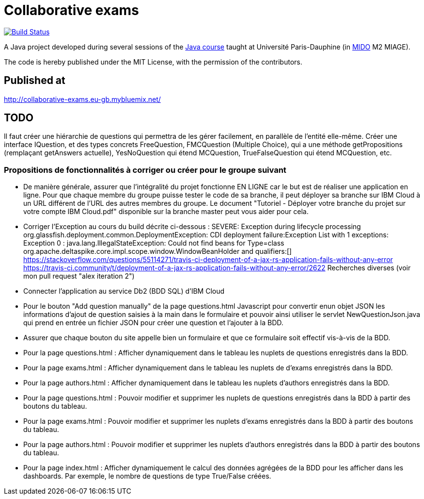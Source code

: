 = Collaborative exams
:gitHubUserName: oliviercailloux
:groupId: io.github.{gitHubUserName}
:artifactId: collaborative-exams
:repository: Collaborative-exams

image:https://travis-ci.com/{gitHubUserName}/{repository}.svg?branch=master["Build Status", link="https://travis-ci.com/{gitHubUserName}/{repository}"]

A Java project developed during several sessions of the https://github.com/oliviercailloux/java-course[Java course] taught at Université Paris-Dauphine (in http://www.mido.dauphine.fr/[MIDO] M2 MIAGE).

The code is hereby published under the MIT License, with the permission of the contributors.

== Published at
http://collaborative-exams.eu-gb.mybluemix.net/

== TODO
Il faut créer une hiérarchie de questions qui permettra de les gérer facilement, en parallèle de l’entité elle-même. Créer une interface IQuestion, et des types concrets FreeQuestion, FMCQuestion (Multiple Choice), qui a une méthode getPropositions (remplaçant getAnswers actuelle), YesNoQuestion qui étend MCQuestion, TrueFalseQuestion qui étend MCQuestion, etc.

=== Propositions de fonctionnalités à corriger ou créer pour le groupe suivant

* De manière générale, assurer que l'intégralité du projet fonctionne EN LIGNE car le but est de réaliser une application en ligne.
Pour que chaque membre du groupe puisse tester le code de sa branche, il peut déployer sa branche sur IBM Cloud à un URL différent de l'URL des autres membres du groupe.
Le document "Tutoriel - Déployer votre branche du projet sur votre compte IBM Cloud.pdf" disponible sur la branche master peut vous aider pour cela.

* Corriger l’Exception au cours du build décrite ci-dessous :
SEVERE: Exception during lifecycle processing org.glassfish.deployment.common.DeploymentException: CDI deployment failure:Exception List with 1 exceptions: Exception 0 : java.lang.IllegalStateException: Could not find beans for Type=class org.apache.deltaspike.core.impl.scope.window.WindowBeanHolder and qualifiers:[] https://stackoverflow.com/questions/55114271/travis-ci-deployment-of-a-jax-rs-application-fails-without-any-error https://travis-ci.community/t/deployment-of-a-jax-rs-application-fails-without-any-error/2622 Recherches diverses (voir mon pull request "alex iteration 2")

* Connecter l'application au service Db2 (BDD SQL) d'IBM Cloud

* Pour le bouton "Add question manually" de la page questions.html
Javascript pour convertir enun objet JSON les informations d’ajout de question saisies à la main dans le formulaire et pouvoir ainsi utiliser le servlet NewQuestionJson.java qui prend en entrée un fichier JSON pour créer une question et l'ajouter à la BDD.

* Assurer que chaque bouton du site appelle bien un formulaire et que ce formulaire soit effectif vis-à-vis de la BDD.

* Pour la page questions.html :
Afficher dynamiquement dans le tableau les nuplets de questions enregistrés dans la BDD.

* Pour la page exams.html :
Afficher dynamiquement dans le tableau les nuplets de d'exams enregistrés dans la BDD.

* Pour la page authors.html :
Afficher dynamiquement dans le tableau les nuplets d'authors enregistrés dans la BDD.

* Pour la page questions.html :
Pouvoir modifier et supprimer les nuplets de questions enregistrés dans la BDD à partir des boutons du tableau.

* Pour la page exams.html :
Pouvoir modifier et supprimer les nuplets d'exams enregistrés dans la BDD à partir des boutons du tableau.

* Pour la page authors.html :
Pouvoir modifier et supprimer les nuplets d'authors enregistrés dans la BDD à partir des boutons du tableau.

* Pour la page index.html :
Afficher dynamiquement le calcul des données agrégées de la BDD pour les afficher dans les dashboards.
Par exemple, le nombre de questions de type True/False créées.

